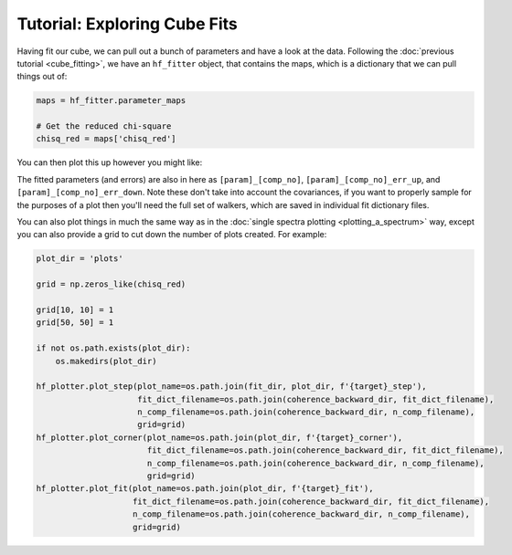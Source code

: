 #############################
Tutorial: Exploring Cube Fits
#############################

Having fit our cube, we can pull out a bunch of parameters and have a look at the data. Following the
:doc:`previous tutorial <cube_fitting>`, we have an ``hf_fitter`` object, that contains the maps,
which is a dictionary that we can pull things out of:

.. code-block:: python

    maps = hf_fitter.parameter_maps

    # Get the reduced chi-square
    chisq_red = maps['chisq_red']

You can then plot this up however you might like:

.. image:: images/cube_chisq.png

The fitted parameters (and errors) are also in here as ``[param]_[comp_no]``, ``[param]_[comp_no]_err_up``, and
``[param]_[comp_no]_err_down``. Note these don't take into account the covariances, if you want to properly sample
for the purposes of a plot then you'll need the full set of walkers, which are saved in individual fit dictionary files.

You can also plot things in much the same way as in the :doc:`single spectra plotting <plotting_a_spectrum>` way,
except you can also provide a grid to cut down the number of plots created. For example:

.. code-block:: python

    plot_dir = 'plots'

    grid = np.zeros_like(chisq_red)

    grid[10, 10] = 1
    grid[50, 50] = 1

    if not os.path.exists(plot_dir):
        os.makedirs(plot_dir)

    hf_plotter.plot_step(plot_name=os.path.join(fit_dir, plot_dir, f'{target}_step'),
                         fit_dict_filename=os.path.join(coherence_backward_dir, fit_dict_filename),
                         n_comp_filename=os.path.join(coherence_backward_dir, n_comp_filename),
                         grid=grid)
    hf_plotter.plot_corner(plot_name=os.path.join(plot_dir, f'{target}_corner'),
                           fit_dict_filename=os.path.join(coherence_backward_dir, fit_dict_filename),
                           n_comp_filename=os.path.join(coherence_backward_dir, n_comp_filename),
                           grid=grid)
    hf_plotter.plot_fit(plot_name=os.path.join(plot_dir, f'{target}_fit'),
                        fit_dict_filename=os.path.join(coherence_backward_dir, fit_dict_filename),
                        n_comp_filename=os.path.join(coherence_backward_dir, n_comp_filename),
                        grid=grid)

.. image:: images/cube_fit.png
